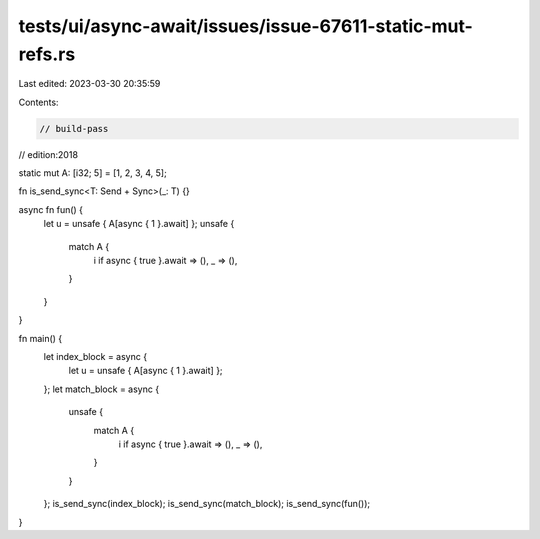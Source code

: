 tests/ui/async-await/issues/issue-67611-static-mut-refs.rs
==========================================================

Last edited: 2023-03-30 20:35:59

Contents:

.. code-block:: rs

    // build-pass
// edition:2018

static mut A: [i32; 5] = [1, 2, 3, 4, 5];

fn is_send_sync<T: Send + Sync>(_: T) {}

async fn fun() {
    let u = unsafe { A[async { 1 }.await] };
    unsafe {
        match A {
            i if async { true }.await => (),
            _ => (),
        }
    }
}

fn main() {
    let index_block = async {
        let u = unsafe { A[async { 1 }.await] };
    };
    let match_block = async {
        unsafe {
            match A {
                i if async { true }.await => (),
                _ => (),
            }
        }
    };
    is_send_sync(index_block);
    is_send_sync(match_block);
    is_send_sync(fun());
}


